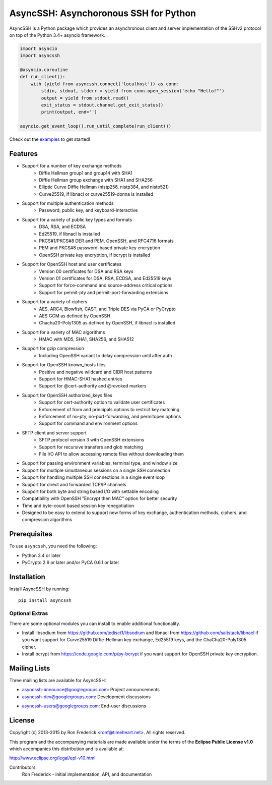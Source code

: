 AsyncSSH: Asynchoronous SSH for Python
======================================

AsyncSSH is a Python package which provides an asynchronous client and server implementation of the SSHv2 protocol on top of the Python 3.4+ asyncio framework.

.. code:: python

    import asyncio
    import asyncssh
    
    @asyncio.coroutine
    def run_client():
        with (yield from asyncssh.connect('localhost')) as conn:
            stdin, stdout, stderr = yield from conn.open_session('echo "Hello!"')
            output = yield from stdout.read()
            exit_status = stdout.channel.get_exit_status()
            print(output, end='')
    
    asyncio.get_event_loop().run_until_complete(run_client())

Check out the `examples`__ to get started!
     __ http://asyncssh.readthedocs.org/#clientexamples

Features
--------

* Support for a number of key exchange methods
    - Diffie Hellman group1 and group14 with SHA1
    - Diffie Hellman group exchange with SHA1 and SHA256
    - Elliptic Curve Diffie Hellman (nistp256, nistp384, and nistp521)
    - Curve25519, if libnacl or curve25519-donna is installed
* Support for multiple authentication methods
    - Password, public key, and keyboard-interactive
* Support for a variety of public key types and formats
    - DSA, RSA, and ECDSA
    - Ed25519, if libnacl is installed
    - PKCS#1/PKCS#8 DER and PEM, OpenSSH, and RFC4716 formats
    - PEM and PKCS#8 password-based private key encryption
    - OpenSSH private key encryption, if bcrypt is installed
* Support for OpenSSH host and user certificates
    - Version 00 certificates for DSA and RSA keys
    - Version 01 certificates for DSA, RSA, ECDSA, and Ed25519 keys
    - Support for force-command and source-address critical options
    - Support for permit-pty and permit-port-forwarding extensions
* Support for a variety of ciphers
    - AES, ARC4, Blowfish, CAST, and Triple DES via PyCA or PyCrypto
    - AES GCM as defined by OpenSSH
    - Chacha20-Poly1305 as defined by OpenSSH, if libnacl is installed
* Support for a variety of MAC algorithms
    - HMAC with MD5, SHA1, SHA256, and SHA512
* Support for gzip compression
    - Including OpenSSH variant to delay compression until after auth
* Support for OpenSSH known_hosts files
    - Positive and negative wildcard and CIDR host patterns
    - Support for HMAC-SHA1 hashed entries
    - Support for @cert-authority and @revoked markers
* Support for OpenSSH authorized_keys files
    - Support for cert-authority option to validate user certificates
    - Enforcement of from and principals options to restrict key matching
    - Enforcement of no-pty, no-port-forwarding, and permitopen options
    - Support for command and environment options
* SFTP client and server support
    - SFTP protocol version 3 with OpenSSH extensions
    - Support for recursive transfers and glob matching
    - File I/O API to allow accessing remote files without downloading them
* Support for passing environment variables, terminal type, and window size
* Support for multiple simultaneous sessions on a single SSH connection
* Support for handling multiple SSH connections in a single event loop
* Support for direct and forwarded TCP/IP channels
* Support for both byte and string based I/O with settable encoding
* Compatibility with OpenSSH "Encrypt then MAC" option for better security
* Time and byte-count based session key renegotiation
* Designed to be easy to extend to support new forms of key exchange,
  authentication methods, ciphers, and compression algorithms

Prerequisites
-------------

To use ``asyncssh``, you need the following:

* Python 3.4 or later
* PyCrypto 2.6 or later and/or PyCA 0.6.1 or later

Installation
------------

Install AsyncSSH by running::

    pip install asyncssh

Optional Extras
^^^^^^^^^^^^^^^

There are some optional modules you can install to enable additional functionality.

*  Install libsodium from https://github.com/jedisct1/libsodium
   and libnacl from https://github.com/saltstack/libnacl if you want
   support for Curve25519 Diffie-Hellman key exchange, Ed25519 keys,
   and the ChaCha20-Poly1305 cipher.

*  Install bcrypt from https://code.google.com/p/py-bcrypt
   if you want support for OpenSSH private key encryption.

Mailing Lists
-------------

Three mailing lists are available for AsyncSSH:

* `asyncssh-announce@googlegroups.com`__: Project announcements
* `asyncssh-dev@googlegroups.com`__: Development discussions
* `asyncssh-users@googlegroups.com`__: End-user discussions
    __ http://groups.google.com/d/forum/asyncssh-announce
    __ http://groups.google.com/d/forum/asyncssh-dev
    __ http://groups.google.com/d/forum/asyncssh-users

License
-------

Copyright (c) 2013-2015 by Ron Frederick <ronf@timeheart.net>.
All rights reserved.

This program and the accompanying materials are made available under
the terms of the **Eclipse Public License v1.0** which accompanies this
distribution and is available at:

http://www.eclipse.org/legal/epl-v10.html

Contributors:
    Ron Frederick - initial implementation, API, and documentation

